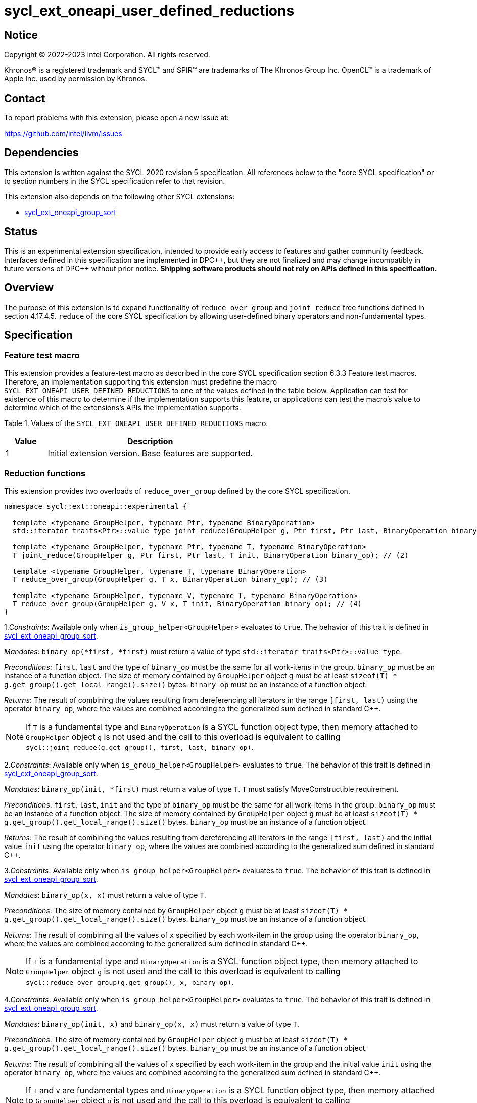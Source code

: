 = sycl_ext_oneapi_user_defined_reductions

:source-highlighter: coderay
:coderay-linenums-mode: table

// This section needs to be after the document title.
:doctype: book
:toc2:
:toc: left
:encoding: utf-8
:lang: en
:dpcpp: pass:[DPC++]

// Set the default source code type in this document to C++,
// for syntax highlighting purposes.  This is needed because
// docbook uses c++ and html5 uses cpp.
:language: {basebackend@docbook:c++:cpp}

== Notice

[%hardbreaks]
Copyright (C) 2022-2023 Intel Corporation.  All rights reserved.

Khronos(R) is a registered trademark and SYCL(TM) and SPIR(TM) are trademarks
of The Khronos Group Inc.  OpenCL(TM) is a trademark of Apple Inc. used by
permission by Khronos.

== Contact

To report problems with this extension, please open a new issue at:

https://github.com/intel/llvm/issues

== Dependencies

This extension is written against the SYCL 2020 revision 5 specification. All
references below to the "core SYCL specification" or to section numbers in the
SYCL specification refer to that revision.

This extension also depends on the following other SYCL extensions:

* link:../experimental/sycl_ext_oneapi_group_sort.asciidoc[
  sycl_ext_oneapi_group_sort]

== Status

This is an experimental extension specification, intended to provide early
access to features and gather community feedback.  Interfaces defined in this
specification are implemented in {dpcpp}, but they are not finalized and may
change incompatibly in future versions of {dpcpp} without prior notice.
*Shipping software products should not rely on APIs defined in this
specification.*

== Overview

The purpose of this extension is to expand functionality of `reduce_over_group`
and `joint_reduce` free functions defined in section 4.17.4.5. `reduce` of the
core SYCL specification by allowing user-defined binary operators and
non-fundamental types.

== Specification

=== Feature test macro

This extension provides a feature-test macro as described in the core SYCL
specification section 6.3.3 Feature test macros. Therefore, an implementation
supporting this extension must predefine the macro
`SYCL_EXT_ONEAPI_USER_DEFINED_REDUCTIONS` to one of the values defined in the
table below.
Application can test for existence of this macro to determine if the
implementation supports this feature, or applications can test the macro's value
to determine which of the extensions's APIs the implementation supports.

Table 1. Values of the `SYCL_EXT_ONEAPI_USER_DEFINED_REDUCTIONS` macro.
[%header,cols="1,5"]
|===
|Value |Description
|1     |Initial extension version. Base features are supported.
|===

=== Reduction functions

This extension provides two overloads of `reduce_over_group` defined by the core
SYCL specification.

[source,c++]
----
namespace sycl::ext::oneapi::experimental {

  template <typename GroupHelper, typename Ptr, typename BinaryOperation>
  std::iterator_traits<Ptr>::value_type joint_reduce(GroupHelper g, Ptr first, Ptr last, BinaryOperation binary_op); // (1)

  template <typename GroupHelper, typename Ptr, typename T, typename BinaryOperation>
  T joint_reduce(GroupHelper g, Ptr first, Ptr last, T init, BinaryOperation binary_op); // (2)

  template <typename GroupHelper, typename T, typename BinaryOperation>
  T reduce_over_group(GroupHelper g, T x, BinaryOperation binary_op); // (3)

  template <typename GroupHelper, typename V, typename T, typename BinaryOperation>
  T reduce_over_group(GroupHelper g, V x, T init, BinaryOperation binary_op); // (4)
}
----

1._Constraints_: Available only when `is_group_helper<GroupHelper>` evaluates to `true`.
The behavior of this trait is defined in link:../experimental/sycl_ext_oneapi_group_sort.asciidoc[sycl_ext_oneapi_group_sort].

_Mandates_: `binary_op(*first, *first)` must return a value of type
`std::iterator_traits<Ptr>::value_type`.

_Preconditions_: `first`, `last` and the type of `binary_op` must be the same
for all work-items in the group. `binary_op` must be an instance of a function
object.  
The size of memory contained by `GroupHelper` object `g` must
be at least `sizeof(T) * g.get_group().get_local_range().size()` bytes.
`binary_op` must be an instance of a function object.

_Returns_: The result of combining the values resulting from dereferencing all
iterators in the range `[first, last)` using the operator `binary_op`, where the
values are combined according to the generalized sum defined in standard C++.

NOTE: If `T` is a fundamental type and `BinaryOperation` is a SYCL function
object type, then memory attached to `GroupHelper` object `g` is not used and
the call to this overload is equivalent to calling
`sycl::joint_reduce(g.get_group(), first, last, binary_op)`.

2._Constraints_: Available only when `is_group_helper<GroupHelper>` evaluates to `true`.
The behavior of this trait is defined in link:../experimental/sycl_ext_oneapi_group_sort.asciidoc[sycl_ext_oneapi_group_sort].

_Mandates_: `binary_op(init, *first)` must return a value of type `T`. `T` must
satisfy MoveConstructible requirement.

_Preconditions_: `first`, `last`, `init` and the type of `binary_op` must be the
same for all work-items in the group. `binary_op` must be an instance of a
function object.  
The size of memory contained by `GroupHelper` object `g` must
be at least `sizeof(T) * g.get_group().get_local_range().size()` bytes.
`binary_op` must be an instance of a function object.

_Returns_: The result of combining the values resulting from dereferencing all
iterators in the range `[first, last)` and the initial value `init` using the
operator `binary_op`, where the values are combined according to the generalized
sum defined in standard C++.

3._Constraints_: Available only when `is_group_helper<GroupHelper>` evaluates to `true`.
The behavior of this trait is defined in link:../experimental/sycl_ext_oneapi_group_sort.asciidoc[sycl_ext_oneapi_group_sort].

_Mandates_: `binary_op(x, x)` must return a value of type `T`.

_Preconditions_: The size of memory contained by `GroupHelper` object `g` must
be at least `sizeof(T) * g.get_group().get_local_range().size()` bytes.
`binary_op` must be an instance of a function object.

_Returns_: The result of combining all the values of `x` specified by each
work-item in the group using the operator `binary_op`, where the values are
combined according to the generalized sum defined in standard C++.

NOTE: If `T` is a fundamental type and `BinaryOperation` is a SYCL function
object type, then memory attached to `GroupHelper` object `g` is not used and
the call to this overload is equivalent to calling
`sycl::reduce_over_group(g.get_group(), x, binary_op)`.

4._Constraints_: Available only when `is_group_helper<GroupHelper>` evaluates to `true`.
The behavior of this trait is defined in link:../experimental/sycl_ext_oneapi_group_sort.asciidoc[sycl_ext_oneapi_group_sort].

_Mandates_: `binary_op(init, x)` and `binary_op(x, x)` must return a value of
type `T`.

_Preconditions_: The size of memory contained by `GroupHelper` object `g` must
be at least `sizeof(T) * g.get_group().get_local_range().size()` bytes.
`binary_op` must be an instance of a function object.

_Returns_: The result of combining all the values of `x` specified by each
work-item in the group and the initial value `init` using the operator
`binary_op`, where the values are combined according to the generalized sum
defined in standard C++.

NOTE: If `T` and `V` are fundamental types and `BinaryOperation` is a SYCL
function object type, then memory attached to `GroupHelper` object `g` is not
used and the call to this overload is equivalent to calling
`sycl::reduce_over_group(g.get_group(), x, init, binary_op)`.

NOTE: Implementation of all overaloads may use less memory than passed
to the function depending on the exact algorithm which is used for doing the
reduction.

== Example usage

[source,c++]
----
template <typename T>
struct UserDefinedSum {
  T operator()(T a, T b) {
    return a + b;
  }
};

q.submit([&](sycl::handler& h) {
  auto acc = sycl::accessor(buf, h);

  constexpr size_t group_size = 256;

  // Create enough local memory for the algorithm
  size_t temp_memory_size = group_size * sizeof(T);
  auto scratch = sycl::local_accessor<std::byte, 1>(temp_memory_size, h);

  h.parallel_for(sycl::nd_range<1>{N, group_size}, [=](sycl::nd_item<1> it) {
    // Create a handle that associates the group with an allocation it can use
    auto handle = sycl::ext::oneapi::experimental::group_with_scratchpad(
        it.get_group(), sycl::span(&scratch[0], temp_memory_size));

    // Pass the handle as the first argument to the group algorithm
    T sum = sycl::ext::oneapi::experimental::reduce_over_group(
          handle, acc[it.get_global_id(0)], 0, UserDefinedSum<T>{});

  });
});
----

== Issues

Open:  

. In future versions of this extension we may add a query function which would
help to calculate the exact amount of memory needed for doing the reduction.
